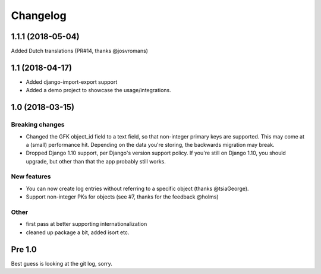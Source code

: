 =========
Changelog
=========

1.1.1 (2018-05-04)
==================

Added Dutch translations (PR#14, thanks @josvromans)

1.1 (2018-04-17)
================

* Added django-import-export support

* Added a demo project to showcase the usage/integrations.

1.0 (2018-03-15)
================

Breaking changes
----------------

* Changed the GFK object_id field to a text field, so that non-integer primary
  keys are supported. This may come at a (small) performance hit. Depending
  on the data you're storing, the backwards migration may break.

* Dropped Django 1.10 support, per Django's version support policy. If you're
  still on Django 1.10, you should upgrade, but other than that the app
  probably still works.

New features
------------

* You can now create log entries without referring to a specific object
  (thanks @tsiaGeorge).

* Support non-integer PKs for objects (see #7, thanks for the feedback @holms)

Other
-----

* first pass at better supporting internationalization

* cleaned up package a bit, added isort etc.

Pre 1.0
=======

Best guess is looking at the git log, sorry.
